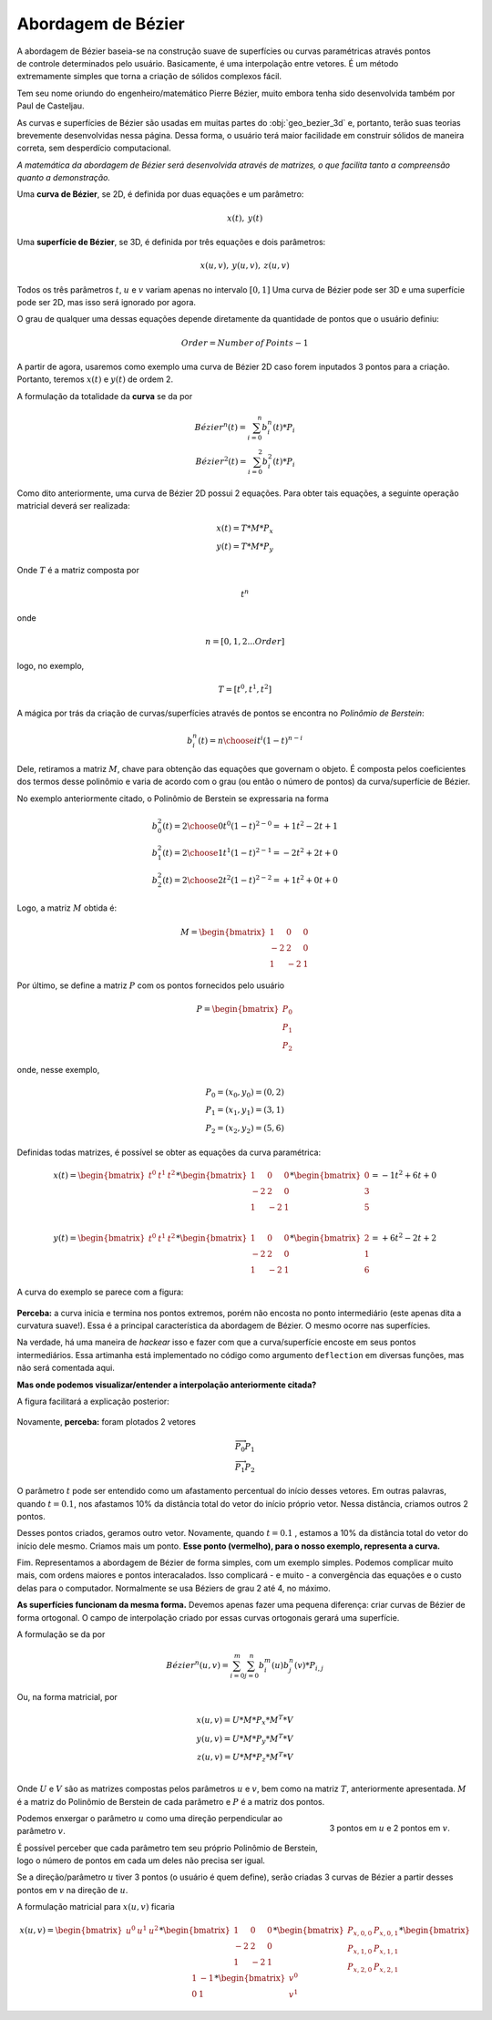 ..  _bezier:

Abordagem de Bézier
**********************

.. figure:: images/bez.gif
   :align: right
   :scale: 60%

A abordagem de Bézier baseia-se na construção suave de superfícies ou curvas
paramétricas através pontos de controle determinados pelo usuário. Basicamente,
é uma interpolação entre vetores. É um método extremamente simples que torna
a criação de sólidos complexos fácil.

Tem seu nome oriundo do engenheiro/matemático Pierre Bézier, muito embora
tenha sido desenvolvida também por Paul de Casteljau.

As curvas e superfícies de Bézier são usadas em muitas partes
do :obj:`geo_bezier_3d` e, portanto, terão suas teorias
brevemente desenvolvidas nessa
página. Dessa forma, o usuário terá maior facilidade em construir sólidos de
maneira correta, sem desperdício computacional.

*A matemática da abordagem de Bézier será desenvolvida através de matrizes,
o que facilita tanto a compreensão quanto a demonstração.*

Uma **curva de Bézier**, se 2D, é definida por duas equações e um parâmetro:

.. math::
   x(t),\: y(t)

Uma **superfície de Bézier**, se 3D, é definida por três equações e dois
parâmetros:

.. math::
   x(u,v),\: y(u,v),\: z(u,v)

Todos os três parâmetros :math:`{t}`, :math:`{u}` e :math:`{v}` variam apenas no intervalo
:math:`{[0,1]}`
Uma curva de Bézier pode ser 3D e uma superfície pode ser 2D,
mas isso será ignorado por agora.

O grau de qualquer uma dessas equações depende diretamente da quantidade de pontos
que o usuário definiu:

.. math::
   Order = Number \: of \: Points - 1

A partir de agora, usaremos como exemplo uma curva de Bézier 2D
caso forem inputados 3 pontos para a criação.
Portanto, teremos :math:`{x(t)}` e :math:`{y(t)}` de ordem 2.

A formulação da totalidade da **curva** se da por

.. math::
   Bézier^{n}(t)=\sum_{i=0}^{n} b_{i}^{n}(t)*P_{i} \\
   Bézier^{2}(t)=\sum_{i=0}^{2} b_{i}^{2}(t)*P_{i}

Como dito anteriormente, uma curva de Bézier 2D possui 2 equações.
Para obter tais equações, a seguinte operação matricial deverá ser realizada:

.. math::
   x(t)=T*M*P_x\\
   y(t)=T*M*P_y

Onde :math:`{T}` é a matriz composta por

.. math::
   t^n

onde

.. math::
   n=[0,1,2...Order]

logo, no exemplo,

.. math::
   T=[t^0, t^1, t^2]

A mágica por trás da criação de curvas/superfícies através de pontos
se encontra no *Polinômio de Berstein*:

.. math::
   b_{i}^{n}(t)={n \choose i}t^{i}(1-t)^{{n-i}}

Dele, retiramos a matriz :math:`{M}`, chave para obtenção das equações que governam o objeto.
É composta pelos coeficientes dos termos desse polinômio e varia de acordo com
o grau (ou então o número de pontos) da curva/superfície de Bézier.

No exemplo anteriormente citado, o Polinômio de Berstein se expressaria na forma

.. math::
   b_{0}^{2}(t)={2 \choose 0}t^{0}(1-t)^{{2-0}} = +1t^2 - 2t + 1 \\
   b_{1}^{2}(t)={2 \choose 1}t^{1}(1-t)^{{2-1}} = -2t^2 + 2t + 0 \\
   b_{2}^{2}(t)={2 \choose 2}t^{2}(1-t)^{{2-2}} = +1t^2 + 0t + 0


Logo, a matriz :math:`{M}` obtida é:

.. math::

   M =
   \begin{bmatrix}
   1 & 0 & 0 \\
   -2 & 2 & 0 \\
   1 & -2 & 1
   \end{bmatrix}

Por último, se define a matriz :math:`{P}` com os pontos fornecidos pelo usuário

.. math::

   P =
   \begin{bmatrix}
   P_0 \\
   P_1 \\
   P_2
   \end{bmatrix}

onde, nesse exemplo,

.. math::
   P_0=(x_0,y_0)=(0,2)\\
   P_1=(x_1,y_1)=(3,1)\\
   P_2=(x_2,y_2)=(5,6)

Definidas todas matrizes, é possível se obter as equações da curva paramétrica:

.. math::

   x(t)=
   \begin{bmatrix}
   t^0 & t^1 & t^2
   \end{bmatrix}
   *
   \begin{bmatrix}
   1 & 0 & 0 \\
   -2 & 2 & 0 \\
   1 & -2 & 1
   \end{bmatrix}
   *
   \begin{bmatrix}
   0 \\
   3 \\
   5
   \end{bmatrix}
   =-1t^2+6t+0\\

   y(t)=
   \begin{bmatrix}
   t^0 & t^1 & t^2
   \end{bmatrix}
   *
   \begin{bmatrix}
   1 & 0 & 0 \\
   -2 & 2 & 0 \\
   1 & -2 & 1
   \end{bmatrix}
   *
   \begin{bmatrix}
   2 \\
   1 \\
   6
   \end{bmatrix}
   =+6t^2-2t+2

A curva do exemplo se parece com a figura:

.. figure:: images/bez1.png
   :align: center
   :scale: 65%

**Perceba:** a curva inicia e termina nos pontos extremos, porém não encosta no
ponto intermediário (este apenas dita a curvatura suave!). Essa é a principal
característica da abordagem de Bézier. O mesmo ocorre nas superfícies.

Na verdade, há uma maneira de *hackear* isso e fazer com que a curva/superfície
encoste em seus pontos intermediários. Essa artimanha está implementado no código
como argumento ``deflection`` em diversas funções, mas não será comentada aqui.

**Mas onde podemos visualizar/entender a interpolação anteriormente citada?**

A figura facilitará a explicação posterior:

.. figure:: images/bez3.gif
   :align: center
   :scale: 100%

Novamente, **perceba:** foram plotados 2 vetores

.. math::
   \overrightarrow{P_0 P_1} \\
   \overrightarrow{P_1 P_2}

O parâmetro :math:`{t}` pode ser entendido como um afastamento percentual do início desses
vetores. Em outras palavras, quando :math:`{t=0.1}`, nos afastamos 10% da distância
total do vetor do início próprio vetor. Nessa distância, criamos outros 2 pontos.

Desses pontos criados, geramos outro vetor. Novamente, quando :math:`{t=0.1}`
, estamos a 10% da distância total do vetor do início dele mesmo.
Criamos mais um ponto. **Esse ponto (vermelho),
para o nosso exemplo, representa a curva.**

Fim. Representamos a abordagem de Bézier de forma simples, com um exemplo simples.
Podemos complicar muito mais, com ordens maiores e pontos interacalados. Isso
complicará - e muito - a convergência das equações e o custo delas para o computador.
Normalmente se usa Béziers de grau 2 até 4, no máximo.

**As superfícies funcionam da mesma forma.** Devemos apenas fazer uma pequena
diferença: criar curvas de Bézier de forma ortogonal. O campo de interpolação
criado por essas curvas ortogonais gerará uma superfície.

A formulação se da por

.. math::
   Bézier^{n}(u,v)=\sum_{i=0}^{m} \sum_{j=0}^{n} b_{i}^{m}(u) b_{j}^{n}(v) *P_{i,j}

Ou, na forma matricial, por

.. math::
   x(u,v)=U*M*P_x*M^T*V\\
   y(u,v)=U*M*P_y*M^T*V\\
   z(u,v)=U*M*P_z*M^T*V\\

Onde :math:`{U}` e :math:`{V}` são as matrizes compostas pelos parâmetros :math:`{u}` e :math:`{v}`, bem como na matriz :math:`{T}`, anteriormente apresentada.
:math:`{M}` é a matriz do Polinômio de Berstein de cada parâmetro e :math:`{P}` é a matriz dos pontos.

.. figure:: images/bez4.png
   :scale: 60%
   :align: right

   3 pontos em :math:`{u}` e 2 pontos em :math:`{v}`.

Podemos enxergar o parâmetro :math:`{u}` como uma direção perpendicular ao parâmetro
:math:`{v}`.

É possível perceber que cada parâmetro tem seu próprio Polinômio de Berstein, logo o número
de pontos em cada um deles não precisa ser igual.

Se a direção/parâmetro :math:`{u}` tiver 3 pontos (o usuário é quem define), serão
criadas 3 curvas de Bézier a partir desses pontos em :math:`{v}` na direção de :math:`{u}`.

A formulação matricial para :math:`{x(u,v)}` ficaria

.. math::
   x(u,v)=
   \begin{bmatrix}
   u^0 & u^1 & u^2
   \end{bmatrix}
   *
   \begin{bmatrix}
   1 & 0 & 0 \\
   -2 & 2 & 0 \\
   1 & -2 & 1
   \end{bmatrix}
   *
   \begin{bmatrix}
   P_{x,0,0} & P_{x,0,1} \\
   P_{x,1,0} & P_{x,1,1} \\
   P_{x,2,0} & P_{x,2,1}
   \end{bmatrix}
   *
   \begin{bmatrix}
   1 & -1 \\
   0 & 1
   \end{bmatrix}
   *
   \begin{bmatrix}
   v^0 \\
   v^1
   \end{bmatrix}
